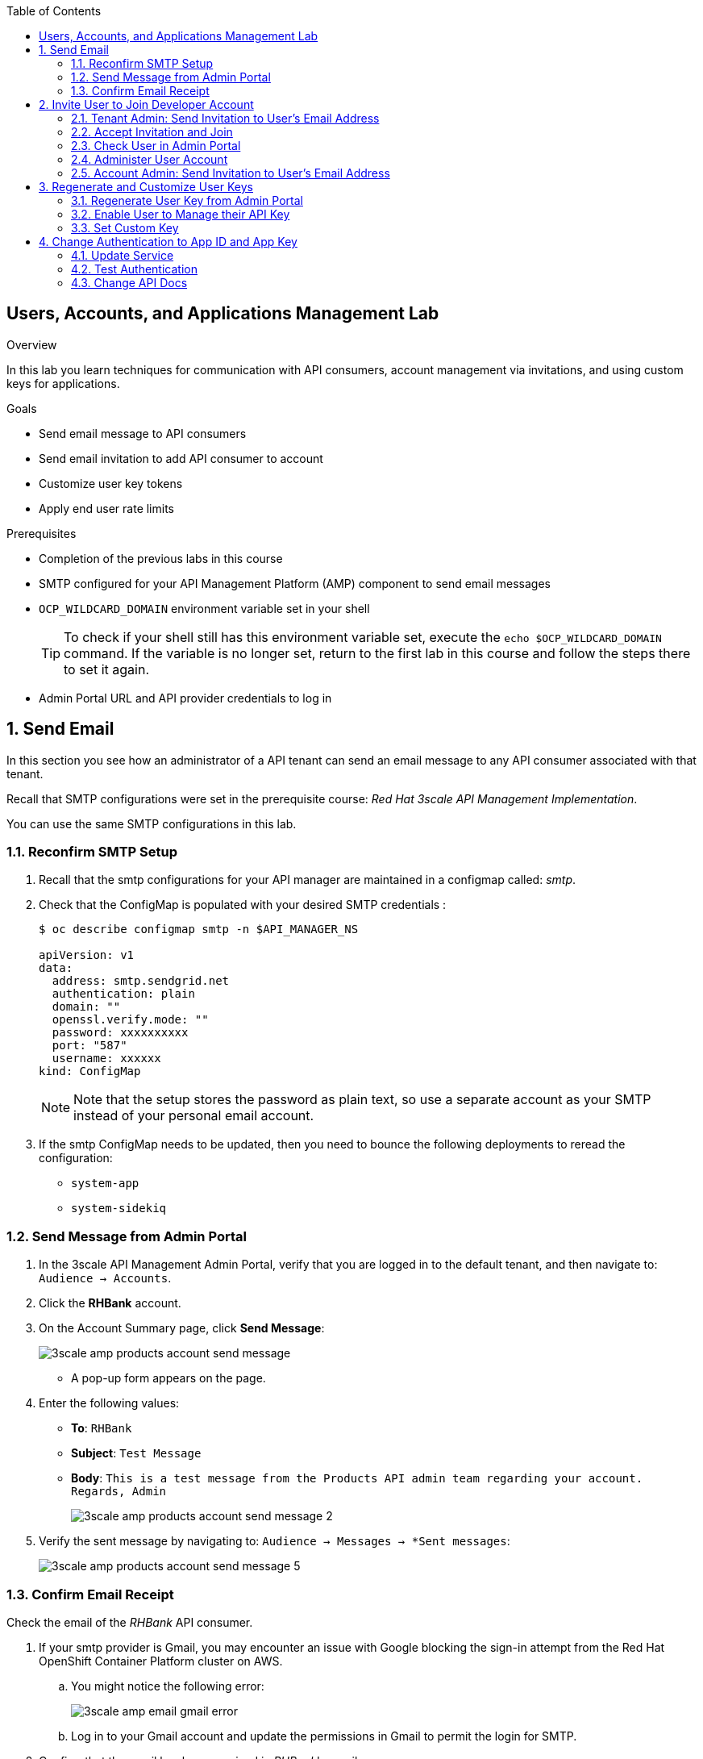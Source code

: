 :scrollbar:
:data-uri:
:toc2:



== Users, Accounts, and Applications Management Lab

.Overview

In this lab you learn techniques for communication with API consumers, account management via invitations, and using custom keys for applications. 

.Goals

* Send email message to API consumers
* Send email invitation to add API consumer to account
* Customize user key tokens
* Apply end user rate limits

.Prerequisites
* Completion of the previous labs in this course
* SMTP configured for your API Management Platform (AMP) component to send email messages
* `OCP_WILDCARD_DOMAIN` environment variable set in your shell
+
TIP: To check if your shell still has this environment variable set, execute the `echo $OCP_WILDCARD_DOMAIN` command. If the variable is no longer set, return to the first lab in this course and follow the steps there to set it again.

* Admin Portal URL and API provider credentials to log in

:numbered:


== Send Email

In this section you see how an administrator of a API tenant can send an email message to any API consumer associated with that tenant.

Recall that SMTP configurations were set in the prerequisite course:  _Red Hat 3scale API Management Implementation_.

You can use the same SMTP configurations in this lab.

=== Reconfirm SMTP Setup

. Recall that the smtp configurations for your API manager are maintained in a configmap called:  _smtp_.
. Check that the ConfigMap is populated with your desired SMTP credentials :
+
-----
$ oc describe configmap smtp -n $API_MANAGER_NS

apiVersion: v1
data:
  address: smtp.sendgrid.net
  authentication: plain
  domain: ""
  openssl.verify.mode: ""
  password: xxxxxxxxxx
  port: "587"
  username: xxxxxx
kind: ConfigMap

-----
+
NOTE: Note that the setup stores the password as plain text, so use a separate account as your SMTP instead of your personal email account.
+
. If the smtp ConfigMap needs to be updated, then you need to bounce the following deployments to reread the configuration:
** `system-app`
** `system-sidekiq`


=== Send Message from Admin Portal

. In the 3scale API Management Admin Portal, verify that you are logged in to the default tenant, and then navigate to: `Audience -> Accounts`.
. Click the *RHBank* account.
. On the Account Summary page, click *Send Message*:
+
image::images/3scale_amp_products_account_send_message.png[]

* A pop-up form appears on the page.
. Enter the following values:
* *To*: `RHBank`
* *Subject*: `Test Message`
* *Body*: `This is a test message from the Products API admin team regarding your account. Regards, Admin`
+
image::images/3scale_amp_products_account_send_message_2.png[]

. Verify the sent message by navigating to: `Audience -> Messages -> *Sent messages`:
+
image::images/3scale_amp_products_account_send_message_5.png[]

=== Confirm Email Receipt 

Check the email of the _RHBank_ API consumer.

. If your smtp provider is Gmail, you may encounter an issue with Google blocking the sign-in attempt from the Red Hat OpenShift Container Platform cluster on AWS. 

.. You might notice the following error:
+
image::images/3scale_amp_email_gmail_error.png[]

.. Log in to your Gmail account and update the permissions in Gmail to permit the login for SMTP.


. Confirm that the email has been received in _RHBank_'s email:
+
image::images/3scale_amp_products_account_send_message_3.png[]


. Confirm that the email is in the *Sent* folder of the account associated SMTP provider:
+
image::images/3scale_amp_products_account_send_message_4.png[]


== Invite User to Join Developer Account

When the RHBank account was created in the previous lab, the account was created for a specific email ID, username, and password. 
In 3scale API Management, multiple users can be created for the same account. 

In this section of the lab, new user's will be invited to an account.

You'll do this initially as the admin of an API provider tenant and then do so again as the _RHBank_ account admin.

=== Tenant Admin: Send Invitation to User's Email Address

. Navigate to *Audience -> Accounts* .
. Click the *RHBank* account.
. Click *0 Invitations*:
+
image::images/3scale_amp_products_account_invite_user.png[]
+
. Click *Invite user*:
+
image::images/3scale_amp_products_account_invite_user_2.png[]
+
. Provide an email address of the user to be invited, and click *send*.
. Observe the status of the invitation on the Invitation page:
+
image::images/3scale_amp_products_account_invite_user_3.png[]
+
NOTE: If the user does not receive the invitation, you can resend the invitation through this link.

=== Accept Invitation and Join

. Log in to the email account of the invitee and look for the invitation email from 3scale API Management:
+
image::images/3scale_amp_products_account_invite_user_4.png[]

. Click the link in the email to join the API consumer account. This opens the *Invitation Sign In* form in the Developer Portal.
+

NOTE: The Developer Portal is by default restricted behind an access code, so you might encounter an error page after clicking the activation link. 
To prevent this, navigate to *Audience -> Developer Portal -> Settings -> Developer Portal -> Domains & Access* . Afterwards, delete the *Developer Portal Access Code*.
+
image::images/3scale_amp_products_account_invite_user_11.png[]

+
. Provide a username and password, and click *Sign up*:
+
image::images/3scale_amp_products_account_invite_user_5.png[]
+
NOTE: An invited user can check their application plan and user key by logging in to the Developer Portal.


=== Check User in Admin Portal

. Navigate back to the Admin Portal and click *Accounts* and *RHBank*.
. Click *Users*:
+
image::images/3scale_amp_products_account_invite_user_6.png[]
+
. Observe that the new user account was created with the role `member`:
+
image::images/3scale_amp_products_account_invite_user_7.png[]
+
. Observe in the Admin Portal that an administrator has the ability to edit, suspend, delete, or update a user, including changing the user's role to the `admin` role:
+
image::images/3scale_amp_products_account_invite_user_8.png[]
+
* Because this user has access to the same applications as the account, the user can request the APIs using the same application keys that were set up for the application.

=== Administer User Account

. Access the Developer Portal and log in as the new user.
. Review your application and credentials in the portal.
. Click *Settings* and try to access the *Users* and *Invitations* links:
+
image::images/3scale_amp_products_account_invite_user_9.jpg[]
+
. Notice that you get an *Access Denied* error because these tabs are reserved for `admin` users.
. Sign out of the Developer Portal.


=== Account Admin: Send Invitation to User’s Email Address

Previously you created an account called _RHBank_ and an account admin called: _rhbankdev_.

As an account admin, the user _rhbankdev_ can invite other users to the account via the Developer Portal.

NOTE:  Account admins (ie: _rhbankdev_ ) only have access to the Developer Portal.  
They do not have access to the 3scale Admin Portal.

. Log in to the Developer Portal as an `admin` user of the RHBank account (`rhbankdev`).
. Navigate to `Settings -> Users`.
. Observe that you can now view the users list, and also invite users using the portal:
+
image::images/3scale_amp_products_account_invite_user_10.png[]
+
. Repeat the invite-user process through the Developer Portal.

== Regenerate and Customize User Keys

In this section you learn how users can manage the user key for accessing APIs managed by 3scale API Management. 
You do two procedures: regenerating the random key generated, and letting the user enter a custom key.

=== Regenerate User Key from Admin Portal

. In the Admin Portal, verify that you are logged in to the default tenant.
. Navigate to: `API:Products -> Applications -> Listing`
. Click *ProductsApp*
. Click *Regenerate*:
+
image::images/3scale_amp_products_app_userkey_regenerate.png[]
+
. Confirm the change by clicking *OK* in the pop-up window and verify that a new user key was generated.
. Try the request to the Product API with the old key and observe the *Authentication Failed* error.
. Retry the request with the new user key and observe that the request succeeds.

=== Enable User to Manage their API Key

. As an admin logged into the default tenant of the Admin Portal, navigate to: `API:Products -> Integration -> Settings -> Application Requirements`
. Ensure that the following checkbox is enabled:  `Developers can manage applications`
. In the Developer Portal, log in as one of the users that was previously invited to the `RHBank` Account.
. As this account user, navigate to: `Applications` and click on _ProductsApp_
. Notice the account user's ability to `Regenerate` the API key
+
image::images/user_regenerate_key.png[]

=== Set Custom Key

. In the Admin Portal, verify that you are logged in, and then click the *Applications* tab.
. Click *ProductsApp*.
. Click *Set Custom Key*:
+
image::images/3scale_amp_products_app_userkey_custom.png[]
+
. Set an alphanumeric key. Use a phrase/password that is easy to remember.
+
image::images/3scale_amp_products_app_userkey_custom_2.png[]
+
. Observe that the user key was updated to your custom key.
. Test the API request by changing the user key to ensure that it works.
+
NOTE: A custom user key can also be provided in the Developer Portal.  You could perform this procedure again after completing the labs in the "Custom Developer Portal" module, and create the custom key in the Developer Portal. 

== Change Authentication to App ID and App Key

An alternative to using the API key (user key) for authentication is to use a combination of app ID and app key. 
In this method, the application is identified by its app ID and then authenticated with the app key. 

This security mechanism tends to be superior to use of only a simple API key.
The App Id + App key security mechanism provides improved long term management.
Multiple App keys can be generated and each distributed to different API consumers of the same application.
The lifecycle of each of these App keys can be managed independently of eachother and of the application.

In this section you change the authentication for the Products service to use the app ID and app key instead of the API key.

=== Update Service

. In the Admin Portal, verify that you are logged in to the default teant.
. Navigate to `API:Product -> Integration -> Configuration` .
+
. Click *edit integration settings* in the Integration & Configuration page:
+
image::images/3scale_amp_products_app_appid_key_2.png[]
+
. Scroll down to the *Authentication* section, and change the authentication to *App_ID and App_Key Pair*:
+
image::images/3scale_amp_products_app_appid_key_3.png[]
+
. Click *Update Service*.
. Click *OK* in the confirmation pop-up window to accept the changes.
. Navigate to *Applications -> Listing* and select *ProductsApp*.
. Observe that the *API Credentials* section was changed to reflect the new authentication:
+
image::images/3scale_amp_products_app_appid_key_4.png[]
+
. Click *Add Random key* to provide a new app key for this application.
. Notice that a new application key was generated. 
+
NOTE: You can generate multiple application keys. Generate one more key.


=== Test Authentication

. For the _Products_ API, navigate to `Integration -> Configuration`.
. Click *edit APIcast configuration*:
+
. Scroll to the bottom of the page and notice that the sample curl request generated has `app_id` and `app_key` prefilled:
+
image::images/3scale_amp_products_app_appid_key_6.png[]
+
. Click *Update & test in Staging Environment and observe that the request succeeds and the integration becomes be green without errors.
. Test the other app key generated and ensure that the request succeeds.
+
NOTE: The app key can be created or deleted through the Developer Portal as well. 

=== Change API Docs

In a previous lab, you were introduced to the creation and updating of _ActiveDocs_ based API documentation.

In this section, you are encouraged to modify the _ActiveDocs_ for your Products API to reflect the use of the app ID and key security mechanism.
